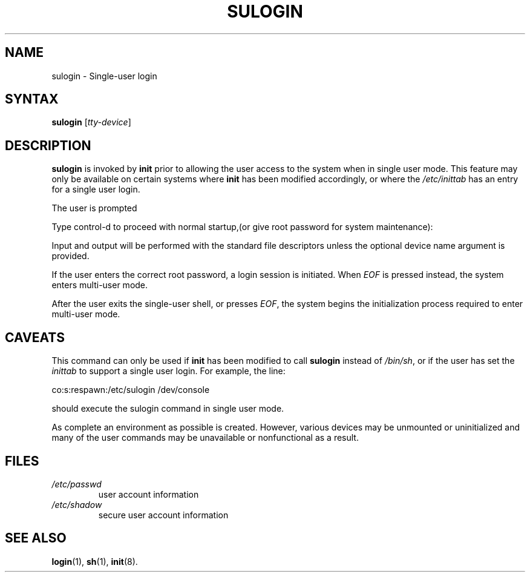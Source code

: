 .\" ** You probably do not want to edit this file directly **
.\" It was generated using the DocBook XSL Stylesheets (version 1.69.1).
.\" Instead of manually editing it, you probably should edit the DocBook XML
.\" source for it and then use the DocBook XSL Stylesheets to regenerate it.
.TH "SULOGIN" "8" "12/07/2005" "System Management Commands" "System Management Commands"
.\" disable hyphenation
.nh
.\" disable justification (adjust text to left margin only)
.ad l
.SH "NAME"
sulogin \- Single\-user login
.SH "SYNTAX"
.PP
\fBsulogin\fR
[\fItty\-device\fR]
.SH "DESCRIPTION"
.PP
\fBsulogin\fR
is invoked by
\fBinit\fR
prior to allowing the user access to the system when in single user mode. This feature may only be available on certain systems where
\fBinit\fR
has been modified accordingly, or where the
\fI/etc/inittab\fR
has an entry for a single user login.
.PP
The user is prompted
.PP
Type control\-d to proceed with normal startup,(or give root password for system maintenance):
.PP
Input and output will be performed with the standard file descriptors unless the optional device name argument is provided.
.PP
If the user enters the correct root password, a login session is initiated. When
\fIEOF\fR
is pressed instead, the system enters multi\-user mode.
.PP
After the user exits the single\-user shell, or presses
\fIEOF\fR, the system begins the initialization process required to enter multi\-user mode.
.SH "CAVEATS"
.PP
This command can only be used if
\fBinit\fR
has been modified to call
\fBsulogin\fR
instead of
\fI/bin/sh\fR, or if the user has set the
\fIinittab\fR
to support a single user login. For example, the line:
.PP
co:s:respawn:/etc/sulogin /dev/console
.PP
should execute the sulogin command in single user mode.
.PP
As complete an environment as possible is created. However, various devices may be unmounted or uninitialized and many of the user commands may be unavailable or nonfunctional as a result.
.SH "FILES"
.TP
\fI/etc/passwd\fR
user account information
.TP
\fI/etc/shadow\fR
secure user account information
.SH "SEE ALSO"
.PP
\fBlogin\fR(1),
\fBsh\fR(1),
\fBinit\fR(8).
